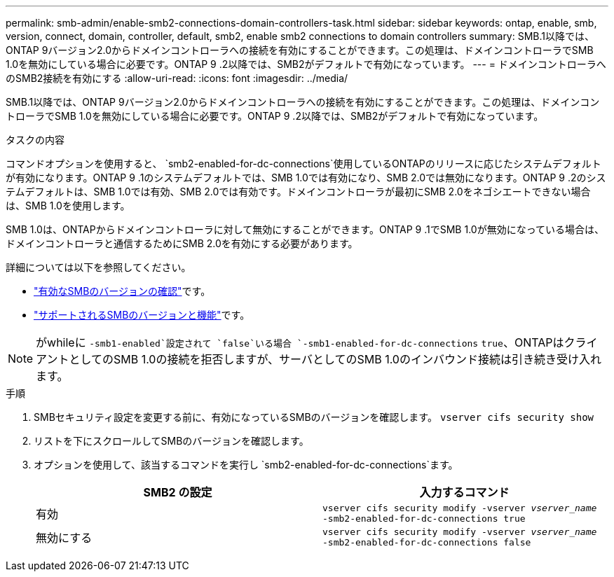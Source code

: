 ---
permalink: smb-admin/enable-smb2-connections-domain-controllers-task.html 
sidebar: sidebar 
keywords: ontap, enable, smb, version, connect, domain, controller, default, smb2, enable smb2 connections to domain controllers 
summary: SMB.1以降では、ONTAP 9バージョン2.0からドメインコントローラへの接続を有効にすることができます。この処理は、ドメインコントローラでSMB 1.0を無効にしている場合に必要です。ONTAP 9 .2以降では、SMB2がデフォルトで有効になっています。 
---
= ドメインコントローラへのSMB2接続を有効にする
:allow-uri-read: 
:icons: font
:imagesdir: ../media/


[role="lead"]
SMB.1以降では、ONTAP 9バージョン2.0からドメインコントローラへの接続を有効にすることができます。この処理は、ドメインコントローラでSMB 1.0を無効にしている場合に必要です。ONTAP 9 .2以降では、SMB2がデフォルトで有効になっています。

.タスクの内容
コマンドオプションを使用すると、 `smb2-enabled-for-dc-connections`使用しているONTAPのリリースに応じたシステムデフォルトが有効になります。ONTAP 9 .1のシステムデフォルトでは、SMB 1.0では有効になり、SMB 2.0では無効になります。ONTAP 9 .2のシステムデフォルトは、SMB 1.0では有効、SMB 2.0では有効です。ドメインコントローラが最初にSMB 2.0をネゴシエートできない場合は、SMB 1.0を使用します。

SMB 1.0は、ONTAPからドメインコントローラに対して無効にすることができます。ONTAP 9 .1でSMB 1.0が無効になっている場合は、ドメインコントローラと通信するためにSMB 2.0を有効にする必要があります。

詳細については以下を参照してください。

* link:../smb-config/verify-enabled-versions-task.html["有効なSMBのバージョンの確認"]です。
* link:supported-versions-functionality-concept.html["サポートされるSMBのバージョンと機能"]です。


[NOTE]
====
がwhileに `-smb1-enabled`設定されて `false`いる場合 `-smb1-enabled-for-dc-connections` `true`、ONTAPはクライアントとしてのSMB 1.0の接続を拒否しますが、サーバとしてのSMB 1.0のインバウンド接続は引き続き受け入れます。

====
.手順
. SMBセキュリティ設定を変更する前に、有効になっているSMBのバージョンを確認します。 `vserver cifs security show`
. リストを下にスクロールしてSMBのバージョンを確認します。
. オプションを使用して、該当するコマンドを実行し `smb2-enabled-for-dc-connections`ます。
+
|===
| SMB2 の設定 | 入力するコマンド 


 a| 
有効
 a| 
`vserver cifs security modify -vserver _vserver_name_ -smb2-enabled-for-dc-connections true`



 a| 
無効にする
 a| 
`vserver cifs security modify -vserver _vserver_name_ -smb2-enabled-for-dc-connections false`

|===

